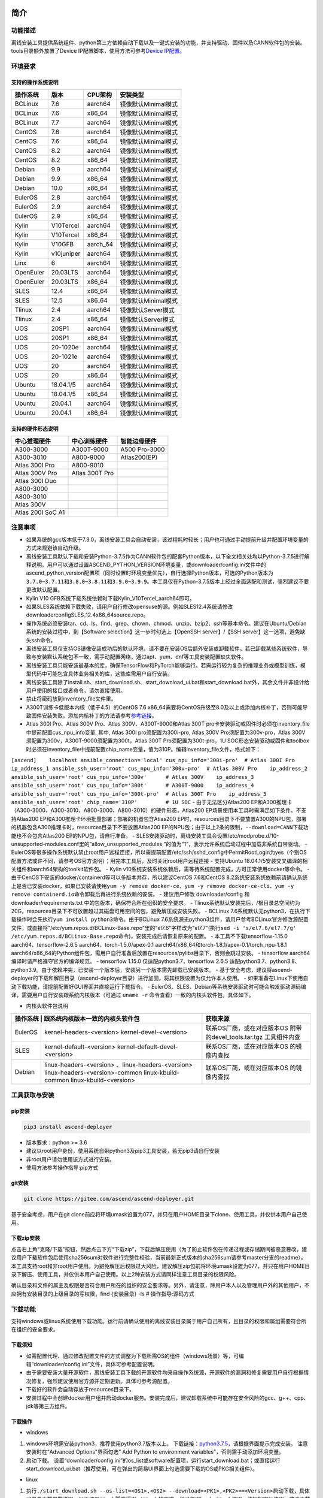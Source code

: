 简介
====

功能描述
--------

离线安装工具提供系统组件、python第三方依赖自动下载以及一键式安装的功能，并支持驱动、固件以及CANN软件包的安装。tools目录额外放置了Device
IP配置脚本，使用方法可参考\ `Device
IP配置 <https://gitee.com/ascend/ascend-deployer/blob/master/docs/Device_IP_Configuration.md>`__\ 。

环境要求
--------

支持的操作系统说明
~~~~~~~~~~~~~~~~~~

+-------------+--------------+-------------+-----------------------+
| 操作系统    | 版本         | CPU架构     | 安装类型              |
+=============+==============+=============+=======================+
| BCLinux     | 7.6          | aarch64     | 镜像默认Minimal模式   |
+-------------+--------------+-------------+-----------------------+
| BCLinux     | 7.6          | x86\_64     | 镜像默认Minimal模式   |
+-------------+--------------+-------------+-----------------------+
| BCLinux     | 7.7          | aarch64     | 镜像默认Minimal模式   |
+-------------+--------------+-------------+-----------------------+
| CentOS      | 7.6          | aarch64     | 镜像默认Minimal模式   |
+-------------+--------------+-------------+-----------------------+
| CentOS      | 7.6          | x86\_64     | 镜像默认Minimal模式   |
+-------------+--------------+-------------+-----------------------+
| CentOS      | 8.2          | aarch64     | 镜像默认Minimal模式   |
+-------------+--------------+-------------+-----------------------+
| CentOS      | 8.2          | x86\_64     | 镜像默认Minimal模式   |
+-------------+--------------+-------------+-----------------------+
| Debian      | 9.9          | aarch64     | 镜像默认Minimal模式   |
+-------------+--------------+-------------+-----------------------+
| Debian      | 9.9          | x86\_64     | 镜像默认Minimal模式   |
+-------------+--------------+-------------+-----------------------+
| Debian      | 10.0         | x86\_64     | 镜像默认Minimal模式   |
+-------------+--------------+-------------+-----------------------+
| EulerOS     | 2.8          | aarch64     | 镜像默认Minimal模式   |
+-------------+--------------+-------------+-----------------------+
| EulerOS     | 2.9          | aarch64     | 镜像默认Minimal模式   |
+-------------+--------------+-------------+-----------------------+
| EulerOS     | 2.9          | x86\_64     | 镜像默认Minimal模式   |
+-------------+--------------+-------------+-----------------------+
| Kylin       | V10Tercel    | aarch64     | 镜像默认Minimal模式   |
+-------------+--------------+-------------+-----------------------+
| Kylin       | V10Tercel    | x86\_64     | 镜像默认Minimal模式   |
+-------------+--------------+-------------+-----------------------+
| Kylin       | V10GFB       | aarch\_64   | 镜像默认Minimal模式   |
+-------------+--------------+-------------+-----------------------+
| Kylin       | v10juniper   | aarch64     | 镜像默认Minimal模式   |
+-------------+--------------+-------------+-----------------------+
| Linx        | 6            | aarch64     | 镜像默认Minimal模式   |
+-------------+--------------+-------------+-----------------------+
| OpenEuler   | 20.03LTS     | aarch64     | 镜像默认Minimal模式   |
+-------------+--------------+-------------+-----------------------+
| OpenEuler   | 20.03LTS     | x86\_64     | 镜像默认Minimal模式   |
+-------------+--------------+-------------+-----------------------+
| SLES        | 12.4         | x86\_64     | 镜像默认Minimal模式   |
+-------------+--------------+-------------+-----------------------+
| SLES        | 12.5         | x86\_64     | 镜像默认Minimal模式   |
+-------------+--------------+-------------+-----------------------+
| Tlinux      | 2.4          | aarch64     | 镜像默认Server模式    |
+-------------+--------------+-------------+-----------------------+
| Tlinux      | 2.4          | x86\_64     | 镜像默认Server模式    |
+-------------+--------------+-------------+-----------------------+
| UOS         | 20SP1        | aarch64     | 镜像默认Minimal模式   |
+-------------+--------------+-------------+-----------------------+
| UOS         | 20SP1        | x86\_64     | 镜像默认Minimal模式   |
+-------------+--------------+-------------+-----------------------+
| UOS         | 20-1020e     | aarch64     | 镜像默认Minimal模式   |
+-------------+--------------+-------------+-----------------------+
| UOS         | 20-1021e     | aarch64     | 镜像默认Minimal模式   |
+-------------+--------------+-------------+-----------------------+
| UOS         | 20           | aarch64     | 镜像默认Minimal模式   |
+-------------+--------------+-------------+-----------------------+
| UOS         | 20           | x86\_64     | 镜像默认Minimal模式   |
+-------------+--------------+-------------+-----------------------+
| Ubuntu      | 18.04.1/5    | aarch64     | 镜像默认Minimal模式   |
+-------------+--------------+-------------+-----------------------+
| Ubuntu      | 18.04.1/5    | x86\_64     | 镜像默认Minimal模式   |
+-------------+--------------+-------------+-----------------------+
| Ubuntu      | 20.04.1      | aarch64     | 镜像默认Minimal模式   |
+-------------+--------------+-------------+-----------------------+
| Ubuntu      | 20.04.1      | x86\_64     | 镜像默认Minimal模式   |
+-------------+--------------+-------------+-----------------------+

支持的硬件形态说明
~~~~~~~~~~~~~~~~~~

+---------------------+------------------+-----------------+
| 中心推理硬件        | 中心训练硬件     | 智能边缘硬件    |
+=====================+==================+=================+
| A300-3000           | A300T-9000       | A500 Pro-3000   |
+---------------------+------------------+-----------------+
| A300-3010           | A800-9000        | Atlas200(EP)    |
+---------------------+------------------+-----------------+
| Atlas 300I Pro      | A800-9010        |                 |
+---------------------+------------------+-----------------+
| Atlas 300V Pro      | Atlas 300T Pro   |                 |
+---------------------+------------------+-----------------+
| Atlas 300I Duo      |                  |                 |
+---------------------+------------------+-----------------+
| A800-3000           |                  |                 |
+---------------------+------------------+-----------------+
| A800-3010           |                  |                 |
+---------------------+------------------+-----------------+
| Atlas 300V          |                  |                 |
+---------------------+------------------+-----------------+
| Atlas 200I SoC A1   |                  |                 |
+---------------------+------------------+-----------------+

注意事项
--------

-  如果系统的gcc版本低于7.3.0，离线安装工具会自动安装，该过程耗时较长；用户也可通过手动提前升级并配置环境变量的方式来规避该自动升级。
-  离线安装工具默认下载和安装Python-3.7.5作为CANN软件包的配套Python版本，以下全文相关处均以Python-3.7.5进行解释说明。用户可以通过设置ASCEND\_PYTHON\_VERSION环境变量，或downloader/config.ini文件中的ascend\_python\_version配置项（同时设置时环境变量优先），自行选择Python版本，可选的Python版本为\ ``3.7.0~3.7.11``\ 和\ ``3.8.0~3.8.11和3.9.0~3.9.9``\ 。本工具仅在Python-3.7.5版本上经过全面适配和测试，强烈建议不要更改默认配置。
-  Kylin V10 GFB系统下载系统依赖时下载Kylin\_V10Tercel\_aarch64即可。
-  如果SLES系统依赖下载失败，请用户自行修改opensuse的源。例如SLES12.4系统请修改downloader\config\SLES_12.4\x86_64\source.repo。
-  操作系统必须安装tar、cd、ls、find、grep、chown、chmod、unzip、bzip2、ssh等基本命令。建议在Ubuntu/Debian系统的安装过程中，到【Software
   selection】这一步时勾选上【OpenSSH server】/【SSH
   server】这一选项，避免缺失ssh命令。
-  离线安装工具仅支持OS镜像安装成功后的默认环境，请不要在安装OS后额外安装或卸载软件。若已卸载某些系统软件，导致与安装默认系统包不一致，需手动配置网络，通过apt、yum、dnf等工具安装配置缺失软件。
-  离线安装工具只能安装最基本的库，确保TensorFlow和PyTorch能够运行。若需运行较为复杂的推理业务或模型训练，模型代码中可能包含具体业务相关的库，这些库需用户自行安装。
-  离线安装工具除了install.sh、start\_download.sh、start\_download\_ui.bat和start\_download.bat外，其余文件并非设计给用户使用的接口或者命令，请勿直接使用。
-  禁止将密码放到inventory\_file文件里。
-  A300T训练卡低版本内核（低于4.5）的CentOS 7.6
   x86\_64需要将CentOS升级至8.0及以上或添加内核补丁，否则可能导致固件安装失败。添加内核补丁的方法请参考\ `参考链接 <https://support.huawei.com/enterprise/zh/doc/EDOC1100162133/b56ad5be>`__\ 。
-  Atlas 300I Pro、Atlas 300V Pro、Atlas 300V、A300T-9000和Atlas 300T
   pro卡安装驱动或固件时必须在inventory\_file中提前配置cus\_npu\_info变量,
   其中, Atlas 300I pro须配置为300i-pro, Atlas 300V
   Pro须配置为300v-pro，Atlas
   300V须配置为300v，A300T-9000须配置为300t，Atlas 300T
   Pro须配置为300t-pro。1U
   SOC形态安装驱动或固件和toolbox时必须在inventory\_file中提前配置chip\_name变量，值为310P。编辑inventory\_file文件，格式如下：

``[ascend]    localhost ansible_connection='local' cus_npu_info='300i-pro'  # Atlas 300I Pro    ip_address_1 ansible_ssh_user='root' cus_npu_info='300v-pro'  # Atlas 300V Pro    ip_address_2 ansible_ssh_user='root' cus_npu_info='300v'      # Atlas 300V    ip_address_3 ansible_ssh_user='root' cus_npu_info='300t'      # A300T-9000    ip_address_4 ansible_ssh_user='root' cus_npu_info='300t-pro'  # Atlas 300T Pro    ip_address_5 ansible_ssh_user='root' chip_name='310P'         # 1U SOC``
- 由于无法区分Atlas200
EP和A300推理卡（A300-3000、A300-3010、A800-3000、A800-3010）的硬件形态，Atlas200
EP场景使用本工具时需满足如下条件。不支持Atlas200
EP和A300推理卡环境批量部署；部署的机器包含Atlas200
EP时，resources目录下不要放置A300的NPU包，部署的机器包含A300推理卡时，resources目录下不要放置Atlas200
EP的NPU包；由于以上2条的限制，\ ``--download=CANN``\ 下载功能也不会包含Atlas200
EP的NPU包，请自行准备。 -
SLES安装驱动时，离线安装工具会设置/etc/modprobe.d/10-unsupported-modules.conf里的“allow\_unsupported\_modules
”的值为“1”，表示允许系统启动过程中加载非系统自带驱动。 -
EulerOS等很多操作系统默认禁止root用户远程连接，所以需提前配置/etc/ssh/sshd\_config中PermitRootLogin为yes（个别OS配置方法或许不同，请参考OS官方说明）；用完本工具后，及时关闭root用户远程连接
- 支持Ubuntu
18.04.1/5安装交叉编译的相关组件和aarch64架构的toolkit软件包。 - Kylin
v10系统安装系统依赖后，需等待系统配置完成，方可正常使用docker等命令。 -
由于CenOS下安装的docker/containerd等可以多版本并存，所以建议CentOS
7.6和CentOS
8.2系统安装系统依赖前请确认系统上是否已安装docker，如果已安装请使用\ ``yum -y remove docker-ce``\ 、\ ``yum -y remove docker-ce-cli``\ 、\ ``yum -y remove containerd.io``\ 命令卸载后再进行系统依赖的安装。
- 建议用户修改 downloader/config 和 downloader/requirements.txt
中的包版本，确保符合所在组织的安全要求。 -
Tlinux系统默认安装完后，/根目录总空间约为20G，resources目录下不可放置超过其磁盘可用空间的包，避免解压或安装失败。
- BCLinux
7.6系统默认无python3，在执行下载操作时会先执行\ ``yum install python3``\ 命令。由于BCLinux
7.6系统源无python3组件，请用户参考BCLinux官方修改源配置文件，或直接将"/etc/yum.repos.d/BCLinux-Base.repo"里的"el7.6"字样改为"el7.7"(执行\ ``sed -i 's/el7.6/el7.7/g' /etc/yum.repos.d/BCLinux-Base.repo``\ 命令)，安装完成后请恢复原来的配置。
- 本工具不下载tensorflow-1.15.0 aarch64、tensorflow-2.6.5
aarch64、torch-1.5.0/apex-0.1
aarch64/x86\_64和torch-1.8.1/apex-0.1/torch\_npu-1.8.1
aarch64/x86\_64的Python组件包，需用户自行准备后放置在resources/pylibs目录下，否则会跳过安装。
- tensorflow aarch64编译时请严格遵守官方的编译规范。 - tensorflow 1.15.0
仅适配python3.7，tensorflow 2.6.5
适配python3.7、python3.8、python3.9。由于依赖冲突，已安装一个版本后，安装另一个版本需先卸载已安装版本。
-
基于安全考虑，建议将ascend-deployer的下载和解压目录（ascend-deployer目录）进行加固，将其权限设置为仅允许本人使用。
-
如果准备在Linux下使用自动下载功能，请提前配置好GUI界面并直接运行下载指令。
-
EulerOS、SLES、Debian等系统安装驱动时可能会触发驱动源码编译，需要用户自行安装跟系统内核版本（可通过
``uname -r`` 命令查看）一致的内核头软件包，具体如下。

-  内核头软件包说明

+---------+--------------------------------------------------+----------------------------+
| 操作系统 | 跟系统内核版本一致的内核头软件包                | 获取来源                   |
+=========+==================================================+============================+
| EulerOS | kernel-headers-<version>                         | 联系OS厂商，或在对应版本OS |
|         | kernel-devel-<version>                           | 附带的devel_tools.tar.tgz  |
|         |                                                  | 工具组件内查               |
+---------+--------------------------------------------------+----------------------------+
| SLES    | kernel-default-<version>                         | 联系OS厂商，或在对应版本OS |
|         | kernel-default-devel-<version>                   | 的镜像内查找               |
+---------+--------------------------------------------------+----------------------------+
| Debian  | linux-headers-<version> 、linux-headers-<version>| 联系OS厂商，或在对应版本OS |
|         | linux-headers-<version>-common                   | 的镜像内查找               |
|         | linux-kbuild-common                              |                            |
|         | linux-kbuild-<version>                           |                            |
+---------+--------------------------------------------------+----------------------------+

工具获取与安装
--------------

pip安装
~~~~~~~

.. code:: bash

    pip3 install ascend-deployer

-  版本要求：python >= 3.6
-  建议以root用户身份，使用系统自带python3及pip3工具安装，若无pip3请自行安装
-  非root用户请勿使用该方式进行安装。
-  使用方法参考操作指导:pip方式

git安装
~~~~~~~

.. code:: bash

    git clone https://gitee.com/ascend/ascend-deployer.git

基于安全考虑，用户在git
clone前应将环境umask设置为077，并只在用户HOME目录下clone、使用工具，并仅供本用户自己使用。

下载zip安装
~~~~~~~~~~~

点击右上角“克隆/下载”按钮，然后点击下方“下载zip”，下载后解压使用（为了防止软件包在传递过程或存储期间被恶意篡改，建议用户下载软件包后使用sha256sum对软件进行完整性校验，当前最新正式版本的sha256sum请参考master分支的readme）。本工具支持root和非root用户使用。为避免解压后权限过大风险，建议解压zip包前将环境umask设置为077，并只在用户HOME目录下解压、使用工具，并仅供本用户自己使用。以上2种安装方式请同样注意工具目录的权限风险。

确认目录和文件的属主及权限是否符合用户所在的组织的安全要求等。另外，请注意，除用户本人以及管理用户外的其他用户，不应拥有安装目录的上级目录的写权限，find
{安装目录} -ls # 操作指导:源码方式

下载功能
--------

支持windows或linux系统使用下载功能。运行前请确认使用的离线安装目录属于用户自己所有，且目录的权限和属组需要符合所在组织的安全要求。

下载须知
~~~~~~~~

-  如需配置代理、通过修改配置文件的方式调整为下载所需OS的组件（windows场景）等，可编辑“downloader/config.ini”文件，具体可参考配置说明。
-  由于需要安装大量开源软件，离线安装工具下载的开源软件均来自操作系统源，开源软件的漏洞和修复需要用户自行根据情况修复，强烈建议使用官方源并定期更新。具体可参考源配置。
-  下载好的软件会自动存放于resources目录下。
-  安装过程中会创建docker用户组并启动docker服务。安装完成后，建议卸载系统中可能存在安全风险的gcc、g++、cpp、jdk等第三方组件。

下载操作
~~~~~~~~

-  windows

1. windows环境需安装python3，推荐使用python3.7版本以上。
   下载链接：\ `python3.7.5 <https://www.python.org/ftp/python/3.7.5/python-3.7.5-amd64.exe>`__\ ，请根据界面提示完成安装。
   注意安装时在“Advanced Options"界面勾选” Add Python to environment
   variables"，否则需手动添加环境变量。

2. 启动下载。
   设置“downloader/config.ini”的os\_list或software配置项，运行start\_download.bat；或直接运行start\_download\_ui.bat（推荐使用，可在弹出的简易UI界面上勾选需要下载的OS或PKG相关组件）。

-  linux

1. 执行\ ``./start_download.sh --os-list=<OS1>,<OS2> --download=<PK1>,<PK2>==<Version>``\ 启动下载，具体可参考下载参数说明。以下调用\ ``**.sh``\ 脚本采用\ ``./**.sh``\ 的方式，也可使用\ ``bash **.sh``\ 调用，请根据实际使用，建议下载前将环境umask设置为077。
2. 执行下载时会先检查环境上是否存在python3，如果python3不存在时，分2种：如果当前用户是root用户，本工具会通过apt、yum等工具自动下载python3；如果当前用户是非root用户，本工具会提示用户自行安装python3。
   ## 安装功能

安装参数
~~~~~~~~

-  安装过程基本参数可通过inventory\_file文件配置

   默认配置如下：

   .. code:: bash

       [ascend]
       localhost ansible_connection='local'

       [ascend:vars]
       user=HwHiAiUser
       group=HwHiAiUser
       install_path=/usr/local/Ascend

+-----------------+-----------------------------------------------------------------+
| 配置项          | 说明                                                            |
+=================+=================================================================+
| user            | 用户，该参数将传递给run包的--install-username选项               |
+-----------------+-----------------------------------------------------------------+
| group           | 用户组，该参数将传递给run包的--install-usergroup选项            |
+-----------------+-----------------------------------------------------------------+
| install\_path   | CANN软件包的安装路径，该参数将传递给run包的--install-path选项   |
+-----------------+-----------------------------------------------------------------+

安装须知
~~~~~~~~

-  install\_path参数指定CANN软件包的安装路径，root用户安装时该参数有效（且环境上未安装CANN软件包，即没有\ ``/etc/Ascend/ascend_cann_install.info``\ 文件，否则会安装到该文件内容指定的路径），非root用户安装时该参数无效（只能安装到默认路径~/Ascend）；install\_path参数不指定驱动包和边缘组件(atlasedge和ha)的安装路径，驱动包只能安装到默认路径/usr/local/Ascend，边缘组件(atlasedge和ha)只能安装到默认路径/usr/local。
-  install\_path参数指定Toolbox软件包的安装路径，root用户安装时该参数有效（且环境上未安装Toolbox软件包，即没有\ ``/etc/Ascend/ascend_cann_install.info``\ 和\ ``/etc/Ascend/ascend_toolbox_install.info``\ 文件，否则会安装到该文件内容指定的路径），非root用户安装时该参数无效（只能安装到默认路径~/Ascend）。
-  离线工具为zip包时，用户需确认离线工具的解压目录为新解压，并且目录权限为700，没有软链接。
-  安装完成后需修改配置，建议取消root用户的登录。
-  驱动包会使用HwHiAiUser用户和用户组作为软件包默认运行用户，用户需自行创建，并保证该创建用户的密码、密码有效期以及后续使用中的安全问题。创建用户组和用户的命令如下：

.. code:: bash

    #添加HwHiAiUser用户组
    groupadd HwHiAiUser

    #添加HwHiAiUser用户,并加入HwHiAiUser用户组
    #设置HwHiAiUser的HOME目录为/home/HwHiAiUser
    #并设置用户的shell为/bin/bash
    useradd -g HwHiAiUser -d /home/HwHiAiUser -m HwHiAiUser -s /bin/bash

-  安装2.0.2版本的边缘组件(atlasedge和ha)时，可能需限制HwHiAiUser用户为不可登录状态。但安装驱动包时，需将HwHiAiUser用户设置为可登录状态。请根据具体场景设置。

   .. code:: bash

       usermod -s /sbin/nologin HwHiAiUser   # 安装2.0.2版本的边缘组件(atlasedge和ha)时
       usermod -s /bin/bash HwHiAiUser   # 安装驱动时

-  安装2.0.3及以后版本的边缘组件(atlasedge)时，该组件会默认创建一个MindXEdge用户。

-  安装2.0.4版本的边缘组件时，需提前安装haveged，例如Ubuntu系统使用\ ``apt install haveged``\ 命令进行安装，安装后需执行\ ``systemctl enable haveged``\ 和\ ``systemctl start haveged``\ 启动haveged服务。

-  若用户需自行指定运行用户和用户组，可在创建用户和用户组后自行修改inventory\_file文件。文件内容如下：

::

    [ascend:vars]
    user=HwHiAiUser
    group=HwHiAiUser

-  非root用户支持安装的软件列表

+---------------+----------------------------------------------------------------------------------------------+
| 软件名        | 说明                                                                                         |
+===============+==============================================================================================+
| python、gcc   | python3.7.5和gcc7.3.0，安装在$HOME/.local/目录下                                             |
+---------------+----------------------------------------------------------------------------------------------+
| python框架    | tensorflow、pytorch、mindspore                                                               |
+---------------+----------------------------------------------------------------------------------------------+
| CANN          | toolbox、nnae、nnrt、tfplugin、toolkit、kernels，默认安装在$HOME目录下，不支持指定路径安装   |
+---------------+----------------------------------------------------------------------------------------------+
| MindStudio    | 安装在$HOME/目录下                                                                           |
+---------------+----------------------------------------------------------------------------------------------+

注意： 1.
非root用户需要root用户安装系统组件和driver后才可以安装以上组件。 2.
gcc7.3.0安装后需要建立软链接才能使用,例如root安装的gcc7.3.0执行命令\ ``ln -sf /usr/local/gcc7.3.0/bin/gcc /usr/bin/gcc``\ 。
3.
kernels的安装需要先安装nnae或toolkit，安装kernels需指定--kernels\_type参数。
4.
非root用户需要加入driver安装的属组，才可以正常安装和使用nnrt和toolkit组件，driver默认安装的属组为HwHiAiUser。修改用户组命令如下：

.. code:: bash

    usermod -a -G HwHiAiUser 非root用户名

准备软件包
~~~~~~~~~~

1. 根据实际需要准备待安装软件包（支持驱动、固件、CANN软件包的安装），将待安装软件包放置于resources目录下，参考如下：

-  驱动和固件：\ `获取链接 <https://ascend.huawei.com/#/hardware/firmware-drivers>`__
-  CANN软件包：\ `获取链接 <https://ascend.huawei.com/#/software/cann>`__

2. 软件包仅支持zip包格式，安装时resources目录下只应存在一个版本的软件包，否则可能会有版本不配套的情况。如果resources目录下没有软件包，工具会跳过安装。
3. 支持Atlas 500和Atlas 500Pro批量安装IEF
   Agent，参考usermanual-ief文档准备IEF产品证书、注册工具、安装工具，放置于resources目录下；

-  IEF相关证书和工具：\ `参考链接 <https://support.huaweicloud.com/usermanual-ief/ief_01_0100.html>`__
-  Atlas
   500已预置了注册工具和安装工具，所以只需准备产品证书放置于resources目录下；而Atlas
   500Pro对这3个证书和工具都需要
-  Atlas 500只支持自带的EulerOS2.8
   aarch64裁剪版操作系统，不支持其他系统，因此也不支持离线部署工具本地运行，只支持远程安装，也不支持非root安装；Atlas
   500Pro支持本地和远程安装
-  依赖边缘节点atlasedge中间件正常工作，Atlas
   500自带atlasedge中间件，Atlas 500Pro需要先安装atlasedge中间件
-  依赖IEF服务器正常工作，且边缘设备与IEF之间网络正常，边缘节点是否成功纳管需到IEF的web前端观察，其他限制请参考usermanual-ief文档

4. docker镜像文件需用户登录ascendhub，拉取镜像后将镜像转存至resources/docker\_images目录下（需自行创建该目录），方可进行docker镜像的安装；docker镜像文件命名格式参考ubuntu\_18.04\_{x86\_64
   \|
   aarch64}.tar，大括号内为系统架构，仅支持括号内的两种架构。docker镜像的安装会先安装系统包，所以安装docker镜像前先下载对应的系统包；用户需要确保要安装的docker镜像的安全性。

::

    ascend-deployer
    |- ...
    |- install.sh
    |- inventory_file
    |- ...
    |- playbooks
    |- README.md
    |- resources
       |- A300-3010-npu_xxx.zip
       |- A300-3010-npu-driver_xxx.run
       |- A300-3010-npu-firmware_xxx.run
       |- Ascend-cann-nnrt-xxx.zip
       |- Ascend-cann-nnrt-xxx.run
       |- ...
       |- Ascend-cann-toolkit-xxx.run
       |- ...
       |- BCLinux_7.6_aarch64
       |- BCLinux_7.6_x86_64
       |- cert_ief_xxx.tar.gz
       |- edge-installer_xxx_arm64.tar.gz
       |- edge-register_xxx_arm64.tar.gz
       |- docker_images
       |- ...

单机安装
~~~~~~~~

1. 配置单机的inventory\_file文件。

编辑inventory\_file文件，默认如下：

``[ascend]    localhost ansible_connection='local'``

2. 执行安装脚本，可根据需要选择安装方式（指定组件安装或指定场景安装）。注意，如果需要其他用户能够使用root用户随后安装的python等，请提前设置umask为022，设置前确认该umask权限符合所在组织的安全要求。

   -  2.1. 指定组件安装

   执行命令\ ``./install.sh --install=<package_name_1>,<package_name_2>``\ ，示例如下。

   ::

       ./install.sh --help     # 查看帮助信息
       ./install.sh --install=sys_pkg,python,npu     # 安装系统依赖、python3.7.5、driver和firmware

   注意事项：

   -  请按照“sys\_pkg>python3.7.5>npu(driver、firmware)>CANN软件包(toolkit、nnrt等)>AI框架(pytorch、tensorflow、mindspore)”顺序进行安装。安装时resources目录下的CANN包版本需和npu配套。
   -  安装driver或firmware后，可能需执行“reboot”重启设备使驱动和固件生效。
   -  部分组件存在运行时依赖，如pytorch需要toolkit或nnae提供运行时依赖，tensorflow
      调用npu资源需要tfplugin +
      toolkit或nnae提供运行时依赖，mindspore需要driver和toolkit提供运行时的依赖。
   -  所有python库的安装都必须先安装python3.7.5，如pytorch、tensorflow、mindspore等。
   -  安装时运行环境时间需要通过date -s命令校准到正确的UTC时间。

   -  2.2 指定场景安装（建议非专业用户使用这种方式）

   执行命令\ ``./install.sh --install-scene=<scene_name>``\ ，示例如下。

   ::

       ./install.sh --install-scene=auto     # 自动安装所有能找到的软件包

   本工具提供几个基本安装场景，具体可参考安装场景介绍。

3. 安装后检查

   执行命令\ ``./install.sh --test=<target>``\ ，示例如下。

   ::

       ./install.sh --test=driver     # 测试driver是否正常`

批量安装
~~~~~~~~

1. 基于密钥认证的ssh连接，安装前请确认系统中未安装paramiko（ansible在某些情况下会使用paramiko，其配置不当容易引起安全问题）。

配置待安装的其他设备的ip地址，编辑inventory\_file文件，格式如下：

``[ascend]    ip_address_1 ansible_ssh_user='root'      # root用户    ip_address_2 ansible_ssh_user='root'    ip_address_3 ansible_ssh_user='username'  # 非root用户``

设置密钥认证的参考操作如下，请注意ssh密钥和密钥密码在使用和保管过程中的风险，特别是密钥未加密时的风险，用户应按照所在组织的安全策略进行相关配置，包括并不局限于软件版本、口令复杂度要求、安全配置（协议、加密套件、密钥长度等，特别是/etc/ssh下和~/.ssh下的配置）：
``bash    ssh-keygen -t rsa -b 3072   # 登录管理节点并生成SSH Key。安全起见，建议用户到"Enter passphrase"步骤时输入密钥密码，且符合密码复杂度要求。建议执行这条命令前先将umask设置为0077，执行完后再恢复原来umask值。    ssh-copy-id -i ~/.ssh/id_rsa.pub <user>@<ip>   # 将管理节点的公钥拷贝到所有节点的机器上，<user>@<ip>替换成要拷贝到的对应节点的账户和ip。    ssh <user>@<ip>   # 验证是否可以登录远程节点，<user>@<ip>替换成要登录的对应节点的账户和ip。验证登录OK后执行`exit`命令退出该ssh连接。``

注意事项: 请用户注意ssh密钥和密钥密码在使用和保管过程中的风险。

2. 设置ssh代理管理ssh密钥，避免工具批量安装操作过程中输入密钥密码。设置ssh代理的参考操作如下：
   ``bash    ssh-agent bash   # 开启ssh-agent的bash进程    ssh-add ~/.ssh/id_rsa         # 向ssh-agent添加私钥``

3. 执行\ ``./install.sh --check``\ 测试待安装设备连通性。确保所有设备都能正常连接，若存在设备连接失败情况，请检查该设备的网络连接和sshd服务是否开启。
4. 后续操作同上述的单机安装第2、3步骤。
5. 工具的批量安装操作完成后，及时退出ssh代理进程，避免安全风险。
   ``bash    exit   # 退出ssh-agent的bash进程``

操作指导:pip方式
================

当本工具使用pip安装时，将提供2个入口方便操作

-  ascend-download 下载器
-  ascend-deployer 部署器

2个入口对root和非root用户均可用

下载
----

.. code:: bash

    ascend-download --os-list=<OS1>,<OS2> --download=<PK1>,<PK2>==<Version>

Win 10和Linux均可执行

-  所有资源下载至ascend-deployer/resources

-  windows下在执行命令的当前目录生成ascend-deployer目录。下载完成后将
   整个目录拷贝至待部署linux服务器即可使用。

-  linux下将在用户HOME目录下生成ascend-deployer目录，可通过设置环境变量ASCEND\_DEPLOYER\_HOME替换用户HOME目录，非root用户须保证该目录存在且能正常读写。

安装
----

.. code:: bash

    ascend-deployer --install=<pkg1,pkg2>

ascend-deployer本质上是install.sh的一个wrapper，使用方法与直接执行ascend-deployer目录中的install.sh完全相同。ascend-deployer命令将自动寻找用户HOME目录下的ascend-deployer/install.sh文件执行，可通过设置环境变量ASCEND\_DEPLOYER\_HOME替换用户HOME目录，非root用户须保证该目录存在且能正常读写。

配置环境变量
============

离线部署工具可以安装python3.7.5，为不影响系统自带python(python2.x or
python3.x)， 在使用python3.7.5之前，需配置如下环境变量。

::

    export PATH=/usr/local/python3.7.5/bin:$PATH                         # root
    export LD_LIBRARY_PATH=/usr/local/python3.7.5/lib:$LD_LIBRARY_PATH   # root

    export PATH=~/.local/python3.7.5/bin:$PATH                           # non-root
    export LD_LIBRARY_PATH=~/.local/python3.7.5/lib:$LD_LIBRARY_PATH     # non-root

本工具执行安装操作时会自动在本机安装python3.7.5，并把以上环境变量内容写进/usr/local/ascendrc文件内，执行如下命令便可轻松设置python3.7.5的环境变量。

::

    source /usr/local/ascendrc     # root
    source ~/.local/ascendrc       # non-root

同样，离线部署工具安装的其他软件包或工具，需用户参考相应的官方资料后配置环境变量或进行其他设置后，方可正常使用。

后续任务
========

-  推理场景

开发者如果需要开发应用程序，请参考相应的官方资料，如《CANN
应用软件开发指南 (C&C++)》或《CANN 应用软件开发指南 (Python)》。

-  训练场景

若需进行网络模型移植和训练，请参考相应的官方资料，如《TensorFlow网络模型移植&训练指南》或《PyTorch网络模型移植&训练指南》。

-  删除工具

本工具属于安装部署类工具，系统安装完成后应立即删除以释放磁盘空间。

+--------------------------------------+--------------------------------------------+
| 应删除的                             | 说明                                       |
+======================================+============================================+
| ascend-deployer                      | 控制机上的离线部署工具的目录               |
+--------------------------------------+--------------------------------------------+
| ``pip3 uninstall ascend-deployer``   | 控制机上pip安装的工具，可用命令卸载        |
+--------------------------------------+--------------------------------------------+
| ~/ansible                            | 控制机和远程机器，自定义信息收集配置文件   |
+--------------------------------------+--------------------------------------------+
| ``~/resources和~/resources.tar``     | 控制机和远程机器，resource资源目录         |
+--------------------------------------+--------------------------------------------+
| ~/build                              | 控制机和远程机器，源码包的解压目录         |
+--------------------------------------+--------------------------------------------+

参考信息
========

安装参数说明
------------

用户根据实际需要选择对应参数完成安装，命令为\ ``./install.sh [options]``\ 。
参数说明请参见下表，表中各参数的可选参数范围可通过执行\ ``./install.sh --help``\ 查看。

+-------------------------+--------------------------------------------------------------------------------------+
| 参数                    | 说明                                                                                 |
+=========================+======================================================================================+
| --help -h               | 查询帮助信息。                                                                       |
+-------------------------+--------------------------------------------------------------------------------------+
| --check                 | 检查环境，确保控制机安装好python3.7.5、ansible等组件，并检查与待安装设备的连通性。   |
+-------------------------+--------------------------------------------------------------------------------------+
| --clean                 | 清理待安装设备用户家目录下的resources目录。                                          |
+-------------------------+--------------------------------------------------------------------------------------+
| --nocopy                | 在批量安装时不进行资源拷贝。                                                         |
+-------------------------+--------------------------------------------------------------------------------------+
| --force\_upgrade\_npu   | 当不是所有卡异常时，可以强制升级NPU                                                  |
+-------------------------+--------------------------------------------------------------------------------------+
| --tensorflow\_version   | 指定安装tensorflow的版本，可以为1.15.0或2.6.5，默认为1.15.0                          |
+-------------------------+--------------------------------------------------------------------------------------+
| --kernels\_type         | 指定算子包类型，只能是nnae或toolkit，默认为nnae                                      |
+-------------------------+--------------------------------------------------------------------------------------+
| --verbose               | 打印详细信息                                                                         |
+-------------------------+--------------------------------------------------------------------------------------+
| --output-file=          | 重定向命令执行的输出结果到指定文件。                                                 |
+-------------------------+--------------------------------------------------------------------------------------+
| --stdout\_callback=     | 设置命令执行的输出格式，可用的参数通过"ansible-doc -t callback -l"命令查看。         |
+-------------------------+--------------------------------------------------------------------------------------+
| --install=              | 指定软件安装。若指定“--install=npu”，将会安装driver和firmware。                      |
+-------------------------+--------------------------------------------------------------------------------------+
| --install-scene=        | 指定场景安装。安装场景请参见安装场景介绍。                                           |
+-------------------------+--------------------------------------------------------------------------------------+
| --patch=                | 指定软件打补丁                                                                       |
+-------------------------+--------------------------------------------------------------------------------------+
| --patch-rollback=       | 指定软件的补丁回退                                                                   |
+-------------------------+--------------------------------------------------------------------------------------+
| --test=                 | 检查指定组件能否正常工作。                                                           |
+-------------------------+--------------------------------------------------------------------------------------+

下载参数说明
------------

+-----------------------------------------+-------------------------------------------------------+
| 参数                                    | 说明                                                  |
+=========================================+=======================================================+
| ``--os-list=<OS1>,<OS2>``               | 指定下载的特定操作系统的相关依赖软件                  |
+-----------------------------------------+-------------------------------------------------------+
| ``--download=<PK1>,<PK2>==<Version>``   | 指定下载可选的组件。例如MindSpore、MindStudio、CANN   |
+-----------------------------------------+-------------------------------------------------------+

本工具默认下载python组件包。当--os-list指定的系统中只有aarch64架构时，只下载aarch64架构系统所需的python组件包；当--os-list指定的系统中只有x86\_64架构时，只下载x86\_64架构系统所需的python组件包；当--os-list为空或指定的系统中aarch64架构和x86\_64架构都有时，2种架构系统所需的python组件包都会下载。下载aarch64或x86\_64架构的CANN包逻辑同上。

+--------------+-------------+-------------+-------------+-------------+-------------+-------------+
| 可选的组件   | 配套版本1   | 配套版本2   | 配套版本3   | 配套版本4   | 配套版本5   | 配套版本6   |
+==============+=============+=============+=============+=============+=============+=============+
| MindStudio   | 2.0.0       | 3.0.2       | 3.0.3       | 3.0.4       | 5.0.RC1     | 5.0.RC2     |
+--------------+-------------+-------------+-------------+-------------+-------------+-------------+
| MindSpore    | 1.1.1       | 1.3.0       | 1.5.0       | 1.6.2       | 1.7.0       | 1.8.0       |
+--------------+-------------+-------------+-------------+-------------+-------------+-------------+
| CANN         | 20.3.0      | 5.0.2.1     | 5.0.3.1     | 5.0.4       | 5.1.RC1.1   | 5.1.RC2     |
+--------------+-------------+-------------+-------------+-------------+-------------+-------------+

安装时resources目录下只应存在一个版本且跟CANN包版本配套的MindSpore或MindStudio，配套关系如上；\ ``./start_download.sh --download=<PK1>,<PK2>==<Version>``\ ，当\ ``<Version>``\ 为空时，会下载最新版本的\ ``<PK>``\ ；\ ``--download=MindSpore``\ 时，--os-list需指定对应的OS，OS及相关配套说明详见\ `Mindspore官网 <https://mindspore.cn/versions>`__\ ；MindStudio的下载安装请参考\ `下载安装MindStudio <https://gitee.com/ascend/ascend-deployer/blob/master/docs/Install_MindStudio.md>`__\ ；CANN的下载请参考\ `下载CANN <https://gitee.com/ascend/ascend-deployer/blob/master/docs/Download_CANN.md>`__

安装场景介绍
------------

离线部署工具提供几个基本安装场景。如果系统的gcc版本低于7.3.0，安装框架前需要安装gcc以确保各场景安装后可正常使用。gcc7.3.0安装后需要建立软链接才能使用(/usr/bin/gcc指向安装的gcc7.3.0的可执行文件),例如root安装的gcc7.3.0执行命令\ ``ln -sf /usr/local/gcc7.3.0/bin/gcc /usr/bin/gcc`` 。


+----------------+-----------------------------------------------------+------------------------+
| 安装场景       | 安装的组件                                          | 说明                   |
+================+=====================================================+========================+
| auto           | all                                                 | 安装所有能找到的软件包 |
+----------------+-----------------------------------------------------+------------------------+
| vmhost         | sys_pkg、npu、toolbox                               | 虚拟机场景             |
+----------------+-----------------------------------------------------+------------------------+
| edge           | sys_pkg、atlasedge、ha                              | 安装MindX中间件、HA    |
+----------------+-----------------------------------------------------+------------------------+
| offline_dev    | sys_pkg、python、npu、toolkit                       | 离线开发场景           |
+----------------+-----------------------------------------------------+------------------------+
| offline_run    | sys_pkg、python、npu、nnrt                          | 离线运行场景           |
+----------------+-----------------------------------------------------+------------------------+
| mindspore      | sys_pkg、python、npu、toolkit、mindspore            | mindspore场景          |
+----------------+-----------------------------------------------------+------------------------+
| tensorflow_dev | sys_pkg、python、npu、toolkit、tfplugin、tensorflow | tensorflow开发场       |
+----------------+-----------------------------------------------------+------------------------+
| tensorflow_run | sys_pkg、python、npu、nnae、tfplugin、tensorflow    | tensorflow运行场       |
+----------------+-----------------------------------------------------+------------------------+
| pytorch_dev    | sys_pkg、python、npu、toolkit、pytorch              | pytorch开发场景        |
+----------------+-----------------------------------------------------+------------------------+
| pytorch_run    | sys_pkg、python、npu、nnae、pytorch                 | pytorch运行场景        |
+----------------+-----------------------------------------------------+------------------------+


上述安装场景的配置文件位于scene目录下，如auto场景的配置文件scene/scene_auto.yml:

::

    - hosts: '{{ hosts_name }}'

    - name: install system dependencies
      import_playbook: ../install/install_sys_pkg.yml

    - name: install python3.7.5
      import_playbook: ../install/install_python375.yml

    - name: install driver and firmware
      import_playbook: ../install/install_npu.yml

    - name: install toolkit
      import_playbook: ../install/install_toolkit.yml

    - name: install nnrt
      import_playbook: ../install/install_nnrt.yml

    - name: install nnae
      import_playbook: ../install/install_nnae.yml

    - name: install tfplugin
      import_playbook: ../install/install_tfplugin.yml

    - name: install toolbox
      import_playbook: ../install/install_toolbox.yml

    - name: install pytorch
      import_playbook: ../install/install_pytorch.yml

    - name: install tensorflow
      import_playbook: ../install/install_tensorflow.yml

    - name: install mindspore
      import_playbook: ../install/install_mindspore.yml

如需自定义安装场景，可参考上述配置文件进行定制。

安装、回退CANN补丁包
--------------------

ascend-deployer工具支持CANN冷补丁的安装和回退。 1.
CANN补丁包不支持使用ascend-deployer工具在线下载，用户需自行获取到所需CANN补丁包后，放置于ascend-deployer/resources/patch(如不存在patch目录用户请自行创建)目录下，注意在安装前删除ascend-deployer/resources目录下补丁包对应的CANN软件包。
2. 安装、回退CANN冷补丁的执行命令参考如下： -
安装CANN冷补丁（以nnae、tfplugin包为例）：\ ``./install.sh --patch=nnae,tfplugin``
-
回退CANN冷补丁（以nnae、tfplugin包为例）：\ ``./install.sh --patch-rollback=nnae,tfplugin``
3. 关于CANN冷补丁的相关约束如下： -
补丁仅能支持对应的基线版本或相关的补丁版本进行升级。 -
基于同一基线版本的补丁，需保证后续安装的补丁版本大于之前安装的补丁版本。
-
仅支持回退一次补丁版本。回退时需将安装补丁时的补丁包放置于ascend-deployer/resources/patch(如不存在patch目录用户请自行创建)目录下，注意在回退前删除ascend-deployer/resources目录下补丁包对应的CANN软件包。
## 配置说明

代理配置
~~~~~~~~

如需使用代理，需在环境变量中配置代理，用户需要注意代理的安全性。本工具默认校验https证书，如果下载过程中出现证书错误，可能是代理服务器有证书替换的安全机制，则需要先安装代理服务器证书。

1. Linux环境变量中配置代理，参考如下

``# 配置环境变量    export http_proxy="http://user:password@proxyserverip:port"    export https_proxy="http://user:password@proxyserverip:port"``

其中user为用户在内部网络中的用户名，password为用户密码（特殊字符需转义），proxyserverip为代理服务器的ip地址，port为端口。windows环境变量中配置代理的原理同Linux，具体操作请参考官方说明。

2. 在downloader/config.ini文件中配置是否进行证书校验，内容如下：

``[proxy]    verify=true         # 是否校验https证书。如果关闭，请用户注意安全风险。``

windows下载参数说明
~~~~~~~~~~~~~~~~~~~

在downloader/config.ini文件中可进行windows下载行为配置，将其调整为下载所需组件（不建议直接修改配置文件，建议运行start\_download\_ui.bat使用UI界面勾选所需组件）。

::

    [download]
    os_list=CentOS_7.6_aarch64, CentOS_7.6_x86_64, CentOS_8.2_aarch64, CentOS_8.2_x86_64, Ubuntu_18.04_aarch64, Ubuntu_18.04_x86_64, ...          # 待安装部署的环境OS信息
    [software]
    pkg_list=CANN_5.0.3.1,MindStudio_3.0.3  # 待部署的CANN或MindStudio

源配置
~~~~~~

离线安装工具已提供源配置文件，用户可根据实际进行替换。

1. Python源配置。在downloader/config.ini文件中配置python源，默认使用华为源。

::

    [pypi]
    index_url=https://repo.huaweicloud.com/repository/pypi/simple

2. 系统源配置。系统源配置文件downloader/config/\ *{os}\_*{version}\_*\ {arch}*/source.*xxx*\ 。以CentOS
   7.6
   aarch64为例，源配置文件downloader/config/CentOS\_7.6\_aarch64/source.repo内容如下。这表明同时启用base源和epel源，下载系统组件时会从这两个源中查询和下载。默认使用华为源，可根据业务需求和安装需求修改，以保证其源符合所在组织的安全/漏洞修补要求。若修改，请选择安全可靠的源，并测试下载和安装行为是否正常，否则可能造成组件下载不完整或安装异常。若删除源，可能造成组件下载不完整。

::

    [base]
    baseurl=https://mirrors.huaweicloud.com/centos-altarch/7/os/aarch64

    [epel]
    baseurl=https://mirrors.huaweicloud.com/epel/7/aarch64

3. 下载类Centos的系统组件时需解析系统源内的xml文件，建议在系统python3中安装defusedxml安全组件，以提升应对潜在的XML漏洞攻击的安全能力。

公网URL
-------

::

    https://cmake.org
    https://github.com
    https://gcc.gnu.org
    http://mirrors.bclinux.org
    https://archive.kylinos.cn
    https://support.huawei.com
    https://mirrors.tencent.com
    https://mirrors.bfsu.edu.cn
    https://repo.huaweicloud.com
    https://uniportal.huawei.com
    https://mirrors.huaweicloud.com
    https://cache-redirector.jetbrains.com
    https://obs-9be7.obs.myhuaweicloud.com
    https://obs-9be7.obs.cn-east-2.myhuaweicloud.com
    https://ms-release.obs.cn-north-4.myhuaweicloud.com

sha256sum校验
-------------

+--------------------------------------------------+-------------------------+
| sha256sum                                        | 离线安装版本            |
+==================================================+=========================+
| 22f7e10677658e7c3d223b32f73786c765e85cf6f66440bf | ascend-deployer-2.0.4.B |
| 620c3e4275f11e7f                                 | 093.zip                 |
+--------------------------------------------------+-------------------------+

FAQ
---

1. Q:
   首次执行\ ``./install.sh --check``\ 或其他安装命令时，会自动安装系统依赖和python3.7.5，如果人为异常中断安装过程，再次执行命令时则可能出现rpm、dpkg工具被锁或python3.7.5功能缺失的情况。

-  A:
   释放rpm、dpkg工具锁，删除python3.7.5安装目录（python3.7.5安装目录可参考配置环境变量），重新使用工具安装。

2. Q: 非root用户安装5.0.1版本以前的toolkit时提示输入sudo密码。

-  A:
   安全原因，本工具不要求非root用户拥有sudo权限，所以不支持非root用户安装5.0.1版本以前的toolkit。

3. Q:
   工具crl文件更新和签名校验的机制是什么样的？是否具备独立的crl文件更新的能力？

-  A:
   crl文件更新和签名校验有两种方式，优先使用toolbox/latest/Ascend-DMI/bin/ascend-cert工具，如果环境上不存在该工具，则使用openssl开源工具。为兼容新旧软件包的签名格式，本工具会使用2套证书。本工具会比较安装包内的crl文件和系统本地的crl文件的生效时间，并使用最新的crl文件校验证书是否被吊销。对root用户，系统本地的crl文件为\ ``/etc/hwsipcrl/ascendsip.crl(或ascendsip_g2.crl)``\ ，对非root用户，该文件为\ ``~/.local/hwsipcrl/ascendsip.crl(或ascendsip_g2.crl)``\ 。如果系统本地的crl文件不存在或生效时间早于安装包内的crl文件，则系统本地的crl文件会被安装包内的crl文件替换。tools/update\_crl.sh文件具备独立的crl文件更新的能力，执行\ ``bash update_crl.sh <crl_file>``\ 命令即可，\ ``<crl_file>``\ 为用户上传的crl文件路径。

4. Q: 下载部分组件时出现"certificate verify failed"等字样是什么原因？

-  A:
   下载时本工具默认校验https证书，上述报错可能是代理服务器证书异常，请联系系统管理员处理。该校验功能在downloader/config.ini文件中可配置，具体可参考代理配置。

5. Q: euler系统作为worker节点时安装tensoflow2.6.5出现“Failed to connect
   to the host via ssh: Shared connection to XX closed"等字样。

-  A:
   主机中设置了ssh连接会话超时时间，部署任务的时间超过了设置的ssh连接会话超时时间会导致该错误。修改“/etc/ssh/sshd\_config”文件中的“ClientAliveInterval”关键字的值为“1800”（超时时间为30分钟），然后执行\ ``systemctl restart sshd``\ 重启sshd服务。

6. Q: 如果系统安装torch-1.8.1后导入torch出现“ImportError: libblas.so.3:
   cannot open shared object file: No such file or
   directory”等字样是什么原因？

-  A：系统未安装openblas依赖，导致没有这个库，执行\ ``yum install openblas``\ 安装系统依赖，然后创建软链接。创建方式参考如下（请以具体的库版本为准）：
-  执行\ ``find / -name libopenblas*so``\ 查找libopenblas-r0.3.9.so文件（具体显示的版本以实际为准）。
-  执行\ ``ln -s /usr/lib64/libopenblas-r0.3.9.so /usr/lib64/libblas.so.3``\ 和\ ``ln -s /usr/lib64/libopenblas-r0.3.9.so /usr/lib64/liblapack.so.3``\ 创建软链接。

7. Q: 如果系统安装torch-1.8.1后导入torch出现“ImportError:
   libquadmath.so.0: cannot open shared object file: No such file or
   directory”等字样是什么原因？

-  A: 缺少系统依赖，执行\ ``yum install libquadmath``\ 安装系统依赖。


